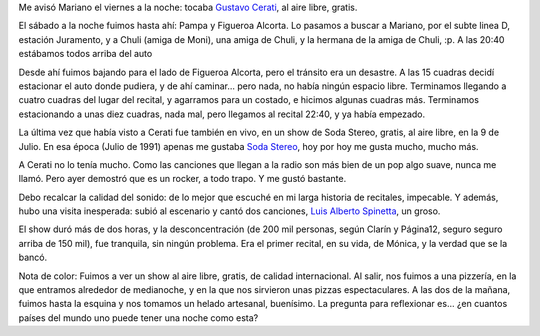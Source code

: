 .. title: Recital al aire libre
.. date: 2007-03-13 17:30:52
.. tags: música, recital, Cerati, Spinetta, noche, rock

Me avisó Mariano el viernes a la noche: tocaba `Gustavo Cerati <http://es.wikipedia.org/wiki/Gustavo_Cerati>`_, al aire libre, gratis.

El sábado a la noche fuimos hasta ahí: Pampa y Figueroa Alcorta. Lo pasamos a buscar a Mariano, por el subte linea D, estación Juramento, y a Chuli (amiga de Moni), una amiga de Chuli, y la hermana de la amiga de Chuli, :p. A las 20:40 estábamos todos arriba del auto

Desde ahí fuimos bajando para el lado de Figueroa Alcorta, pero el tránsito era un desastre. A las 15 cuadras decidí estacionar el auto donde pudiera, y de ahí caminar... pero nada, no había ningún espacio libre. Terminamos llegando a cuatro cuadras del lugar del recital, y agarramos para un costado, e hicimos algunas cuadras más. Terminamos estacionando a unas diez cuadras, nada mal, pero llegamos al recital 22:40, y ya había empezado.

La última vez que había visto a Cerati fue también en vivo, en un show de Soda Stereo, gratis, al aire libre, en la 9 de Julio. En esa época (Julio de 1991) apenas me gustaba `Soda Stereo <http://es.wikipedia.org/wiki/Soda_Stereo>`_, hoy por hoy me gusta mucho, mucho más.

A Cerati no lo tenía mucho. Como las canciones que llegan a la radio son más bien de un pop algo suave, nunca me llamó. Pero ayer demostró que es un rocker, a todo trapo. Y me gustó bastante.

.. image:: /images/uff/540698180_407b4f8391_o.jpg

Debo recalcar la calidad del sonido: de lo mejor que escuché en mi larga historia de recitales, impecable. Y además, hubo una visita inesperada: subió al escenario y cantó dos canciones, `Luis Alberto Spinetta <http://es.wikipedia.org/wiki/Luis_Alberto_Spinetta>`_, un groso.

El show duró más de dos horas, y la desconcentración (de 200 mil personas, según Clarín y Página12, seguro seguro arriba de 150 mil), fue tranquila, sin ningún problema. Era el primer recital, en su vida, de Mónica, y la verdad que se la bancó.

Nota de color: Fuimos a ver un show al aire libre, gratis, de calidad internacional. Al salir, nos fuimos a una pizzería, en la que entramos alrededor de medianoche, y en la que nos sirvieron unas pizzas espectaculares. A las dos de la mañana, fuimos hasta la esquina y nos tomamos un helado artesanal, buenísimo. La pregunta para reflexionar es... ¿en cuantos países del mundo uno puede tener una noche como esta?
